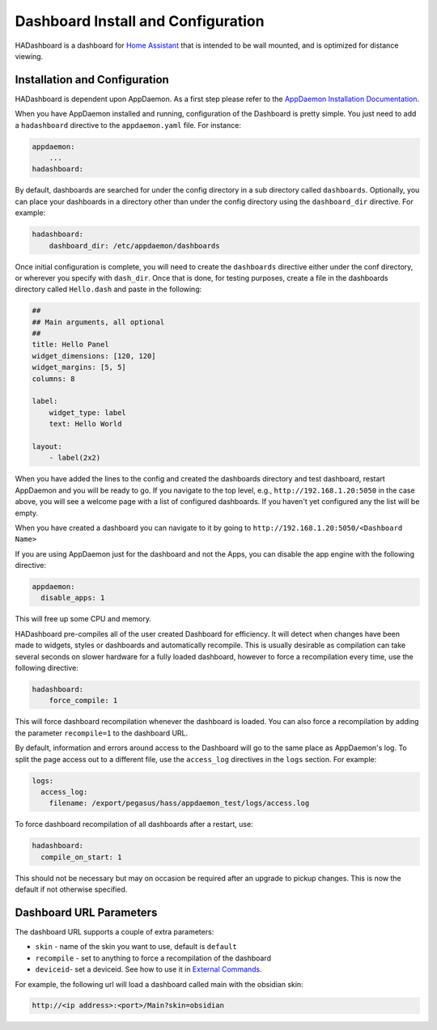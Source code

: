 Dashboard Install and Configuration
===================================

HADashboard is a dashboard for `Home
Assistant <https://home-assistant.io/>`__ that is intended to be wall
mounted, and is optimized for distance viewing.

.. figure:: images/dash.png
   :alt: UI


Installation and Configuration
------------------------------

HADashboard is dependent upon AppDaemon. As a first step please refer to
the `AppDaemon Installation Documentation <INSTALL.html>`__.

When you have AppDaemon installed and running, configuration of the
Dashboard is pretty simple. You just need to add a ``hadashboard`` directive to the
``appdaemon.yaml`` file. For instance:

.. code:: yaml

    appdaemon:
        ...
    hadashboard:



By default, dashboards are searched for under the config directory in a
sub directory called ``dashboards``. Optionally, you can place your
dashboards in a directory other than under the config directory using
the ``dashboard_dir`` directive. For example:

.. code:: yaml

    hadashboard:
        dashboard_dir: /etc/appdaemon/dashboards


Once initial configuration is complete, you will need to create the ``dashboards`` directive either under
the conf directory, or wherever you specify with ``dash_dir``. Once that
is done, for testing purposes, create a file in the dashboards directory
called ``Hello.dash`` and paste in the following:

.. code:: yaml

    ##
    ## Main arguments, all optional
    ##
    title: Hello Panel
    widget_dimensions: [120, 120]
    widget_margins: [5, 5]
    columns: 8

    label:
        widget_type: label
        text: Hello World

    layout:
        - label(2x2)

When you have added the lines to the config and created the dashboards
directory and test dashboard, restart AppDaemon and you will be ready
to go. If you navigate to the top level, e.g.,
``http://192.168.1.20:5050`` in the case above, you will see a welcome
page with a list of configured dashboards. If you haven't yet configured
any the list will be empty.

When you have created a dashboard you can navigate to it by going to
``http://192.168.1.20:5050/<Dashboard Name>``

If you are using AppDaemon just for the dashboard and not the Apps, you
can disable the app engine with the following directive:

.. code:: yaml

    appdaemon:
      disable_apps: 1

This will free up some CPU and memory.

HADashboard pre-compiles all of the user created Dashboard for
efficiency. It will detect when changes have been made to widgets,
styles or dashboards and automatically recompile. This is usually
desirable as compilation can take several seconds on slower hardware for
a fully loaded dashboard, however to force a recompilation every time,
use the following directive:

.. code:: yaml

    hadashboard:
        force_compile: 1

This will force dashboard recompilation whenever the dashboard is
loaded. You can also force a recompilation by adding the parameter
``recompile=1`` to the dashboard URL.

By default, information and errors around access to the Dashboard will
go to the same place as AppDaemon's log. To split the page access out to
a different file, use the ``access_log`` directives in the ``logs`` section. For example:

.. code:: yaml

    logs:
      access_log:
        filename: /export/pegasus/hass/appdaemon_test/logs/access.log

To force dashboard recompilation of all dashboards after a restart, use:

.. code:: yaml

    hadashboard:
      compile_on_start: 1

This should not be necessary but may on occasion be required after an
upgrade to pickup changes. This is now the default if not otherwise specified.

Dashboard URL Parameters
------------------------

The dashboard URL supports a couple of extra parameters:

-  ``skin`` - name of the skin you want to use, default is ``default``
-  ``recompile`` - set to anything to force a recompilation of the
   dashboard
- ``deviceid``- set a deviceid. See how to use it in
  `External Commands <DASHBOARD_CREATION.html#external-commands>`__.

For example, the following url will load a dashboard called main with the
obsidian skin:

.. code-block:: text

    http://<ip address>:<port>/Main?skin=obsidian
